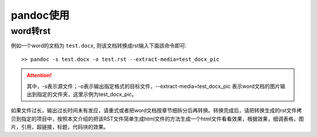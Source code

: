 pandoc使用
==========

word转rst
---------

例如一个word的文档为 ``test.docx``, 则该文档转换成rst输入下面該命令即可::

  >> pandoc -s test.docx -o test.rst --extract-media=test_docx_pic


.. attention::
     其中，-s表示源文件；-o表示输出指定格式的目标文件，--extract-media=test_docx_pic 表示word文档的图片输出到指定的文件夹，这里示例为test_docx_pic。


如果文件过长，输出过长时间未有发应，请重式或者把word文档按章节细拆分后再转换。转换完成后，请把转换生成的rst文件拷贝到指定的项目中，按照本文介绍的把该RST文件简单生成html文件的方法生成一个html文件看看效果，根据效果，细调表格，图片，引用，超链接，标题，代码块的效果。
	 



